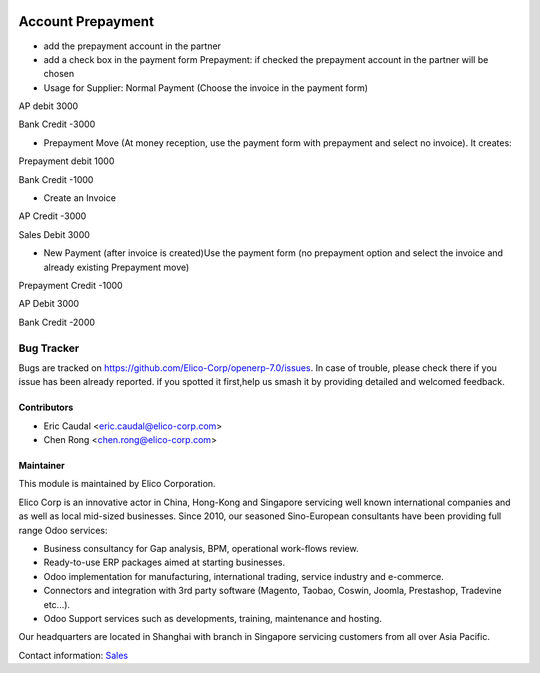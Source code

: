 .. image:: https://img.shields.io/badge/licence-AGPL--3-blue.svg
   :target: http://www.gnu.org/licenses/agpl-3.0-standalone.html
   :alt: License: AGPL-3

=============================
Account Prepayment
=============================

* add the prepayment account in the partner

* add a check box in the payment form Prepayment: if checked the prepayment account in the partner will be chosen

* Usage for Supplier: Normal Payment (Choose the invoice in the payment form)
AP    debit   3000

Bank  Credit  -3000


* Prepayment Move (At money reception, use the payment form with prepayment and select no invoice). It creates:
Prepayment    debit   1000

Bank      Credit  -1000

* Create an Invoice
AP        Credit  -3000

Sales       Debit   3000

* New Payment (after invoice is created)Use the payment form (no prepayment option and select the invoice and already existing Prepayment move)
Prepayment    Credit  -1000

AP        Debit   3000

Bank      Credit  -2000

Bug Tracker
===========

Bugs are tracked on `<https://github.com/Elico-Corp/openerp-7.0/issues>`_. 
In case of trouble, please check there if you issue has been already reported.
if you spotted it first,help us smash it by providing detailed and welcomed 
feedback.

Contributors
------------

* Eric Caudal <eric.caudal@elico-corp.com>
* Chen Rong <chen.rong@elico-corp.com>


Maintainer
----------

.. image:: https://www.elico-corp.com/logo.png
   :alt: Elico Corp
   :target: https://www.elico-corp.com

This module is maintained by Elico Corporation.

Elico Corp is an innovative actor in China, Hong-Kong and Singapore servicing
well known international companies and as well as local mid-sized businesses.
Since 2010, our seasoned Sino-European consultants have been providing full
range Odoo services:

* Business consultancy for Gap analysis, BPM, operational work-flows review. 
* Ready-to-use ERP packages aimed at starting businesses.
* Odoo implementation for manufacturing, international trading, service industry
  and e-commerce. 
* Connectors and integration with 3rd party software (Magento, Taobao, Coswin,
  Joomla, Prestashop, Tradevine etc...).
* Odoo Support services such as developments, training, maintenance and hosting.

Our headquarters are located in Shanghai with branch in Singapore servicing
customers from all over Asia Pacific.

Contact information: `Sales <contact@elico-corp.com>`__